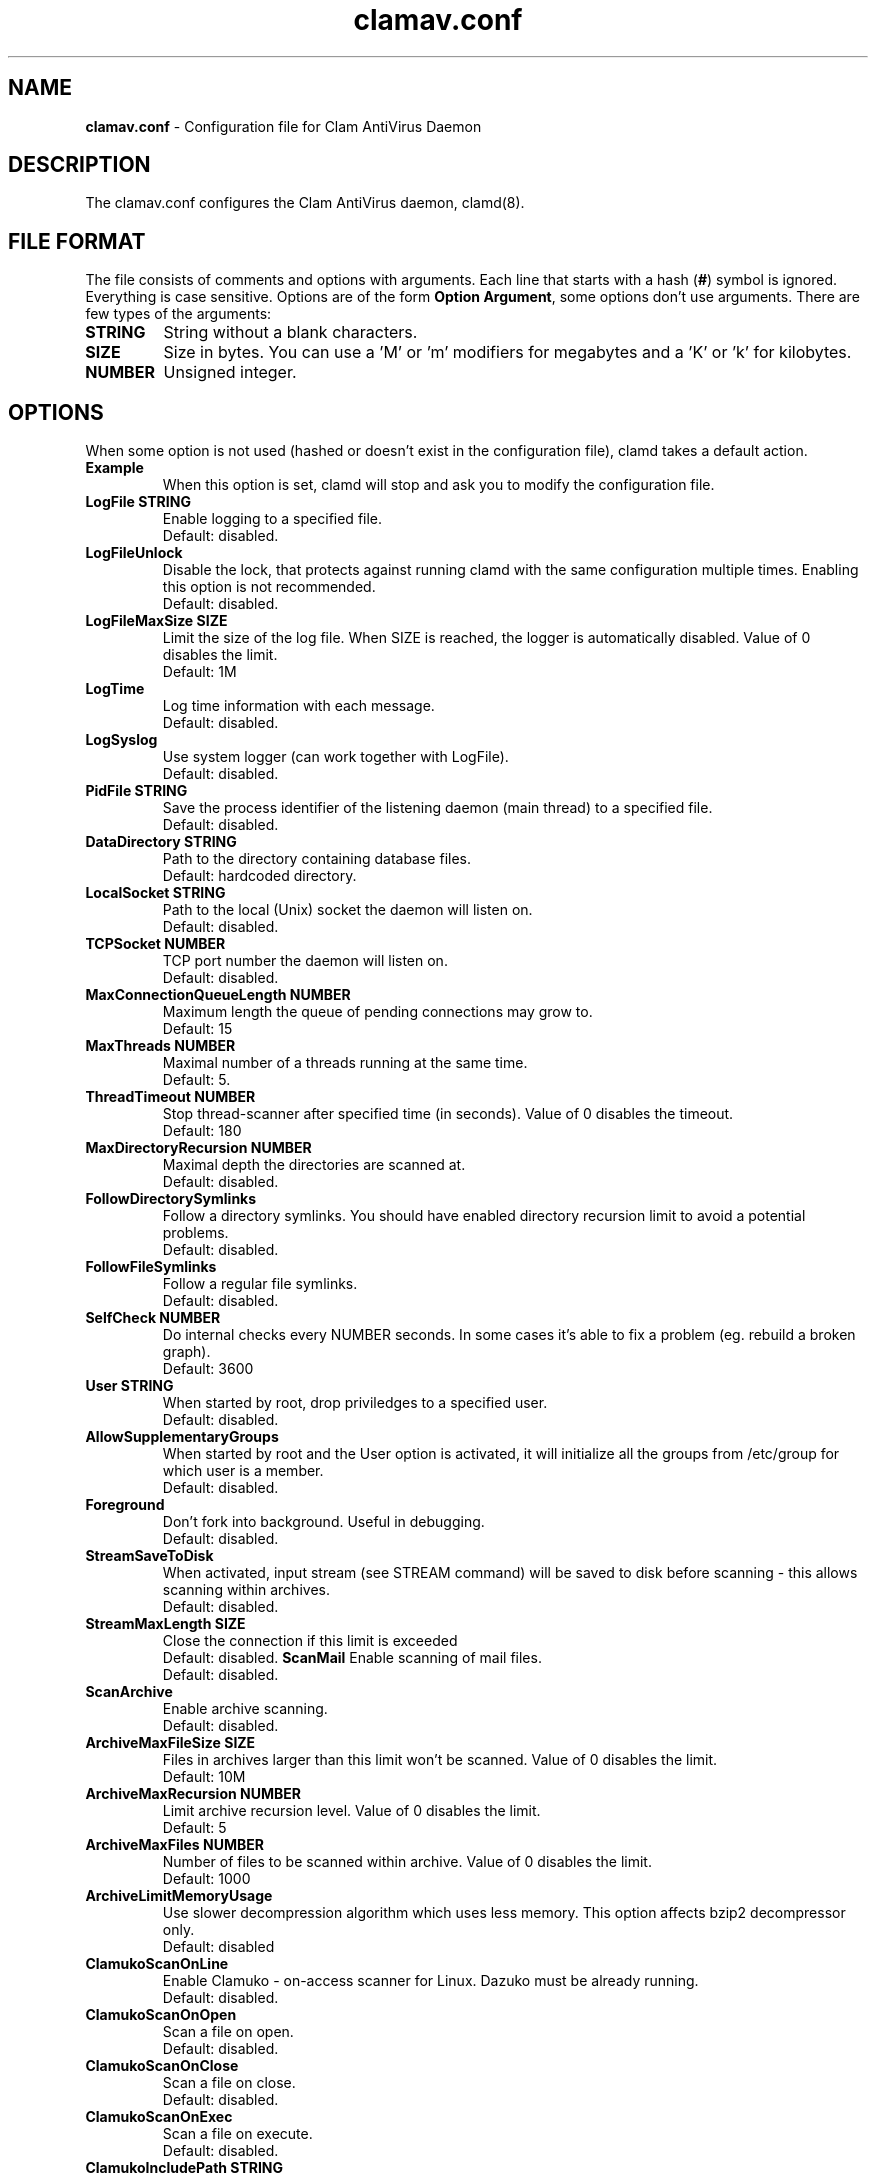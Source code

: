 .\" Manual page created by Tomasz Kojm, 1.10.2002.
.TH "clamav.conf" "5" "June 6, 2003" "Tomasz Kojm" "Clam AntiVirus"
.SH "NAME"
.LP 
\fBclamav.conf\fR \- Configuration file for Clam AntiVirus Daemon
.SH "DESCRIPTION"
.LP 
The clamav.conf configures the Clam AntiVirus daemon, clamd(8).
.SH "FILE FORMAT"
The file consists of comments and options with arguments. Each line that starts with a hash (\fB#\fR) symbol is ignored. Everything is case sensitive. Options are of the form \fBOption Argument\fR, some options don't use arguments. There are few types of the arguments:
.TP 
\fBSTRING\fR
String without a blank characters.
.TP 
\fBSIZE\fR
Size in bytes. You can use a 'M' or 'm' modifiers for megabytes and a 'K' or 'k' for kilobytes.
.TP 
\fBNUMBER\fR
Unsigned integer.
.SH "OPTIONS"
.LP 
When some option is not used (hashed or doesn't exist in the configuration file), clamd takes a default action.
.TP 
\fBExample\fR
When this option is set, clamd will stop and ask you to modify the configuration file.
.TP 
\fBLogFile STRING\fR
Enable logging to a specified file.
.br 
Default: disabled.
.TP 
\fBLogFileUnlock\fR
Disable the lock, that protects against running clamd with the same configuration multiple times. Enabling this option is not recommended.
.br 
Default: disabled.
.TP 
\fBLogFileMaxSize SIZE\fR
Limit the size of the log file. When SIZE is reached, the logger is automatically disabled. Value of 0 disables the limit.
.br 
Default: 1M
.TP 
\fBLogTime\fR
Log time information with each message.
.br 
Default: disabled.
.TP 
\fBLogSyslog\fR
Use system logger (can work together with LogFile).
.br 
Default: disabled.
.TP 
\fBPidFile STRING\fR
Save the process identifier of the listening daemon (main thread) to a specified file.
.br 
Default: disabled.
.TP 
\fBDataDirectory STRING\fR
Path to the directory containing database files.
.br 
Default: hardcoded directory.
.TP 
\fBLocalSocket STRING\fR
Path to the local (Unix) socket the daemon will listen on.
.br 
Default: disabled.
.TP 
\fBTCPSocket NUMBER\fR
TCP port number the daemon will listen on.
.br 
Default: disabled.
.TP 
\fBMaxConnectionQueueLength NUMBER\fR
Maximum length the queue of pending connections may grow to.
.br 
Default: 15
.TP 
\fBMaxThreads NUMBER\fR
Maximal number of a threads running at the same time.
.br 
Default: 5.
.TP 
\fBThreadTimeout NUMBER\fR
Stop thread\-scanner after specified time (in seconds). Value of 0 disables the timeout.
.br 
Default: 180
.TP 
\fBMaxDirectoryRecursion NUMBER\fR
Maximal depth the directories are scanned at.
.br 
Default: disabled.
.TP 
\fBFollowDirectorySymlinks\fR
Follow a directory symlinks. You should have enabled directory recursion limit to avoid a potential problems.
.br 
Default: disabled.
.TP 
\fBFollowFileSymlinks\fR
Follow a regular file symlinks.
.br 
Default: disabled.
.TP 
\fBSelfCheck NUMBER\fR
Do internal checks every NUMBER seconds. In some cases it's able to fix a problem (eg. rebuild a broken graph).
.br 
Default: 3600
.TP 
\fBUser STRING\fR
When started by root, drop priviledges to a specified user.
.br 
Default: disabled.
.TP 
\fBAllowSupplementaryGroups\fR
When started by root and the User option is activated, it will initialize all the groups from /etc/group for which user is a member.
.br 
Default: disabled.
.TP 
\fBForeground\fR
Don't fork into background. Useful in debugging.
.br 
Default: disabled.
.TP 
\fBStreamSaveToDisk\fR
When activated, input stream (see STREAM command) will be saved to disk before scanning \- this allows scanning within archives.
.br 
Default: disabled.
.TP 
\fBStreamMaxLength SIZE\fR
Close the connection if this limit is exceeded
.br 
Default: disabled.
\fBScanMail\fR
Enable scanning of mail files.
.br 
Default: disabled.
.TP 
\fBScanArchive\fR
Enable archive scanning.
.br 
Default: disabled.
.TP 
\fBArchiveMaxFileSize SIZE\fR
Files in archives larger than this limit won't be scanned. Value of 0 disables the limit.
.br 
Default: 10M
.TP 
\fBArchiveMaxRecursion NUMBER\fR
Limit archive recursion level. Value of 0 disables the limit.
.br 
Default: 5
.TP 
\fBArchiveMaxFiles NUMBER\fR
Number of files to be scanned within archive. Value of 0 disables the limit.
.br 
Default: 1000
.TP 
\fBArchiveLimitMemoryUsage\fR
Use slower decompression algorithm which uses less memory. This option affects bzip2 decompressor only.
.br 
Default: disabled
.TP 
\fBClamukoScanOnLine\fR
Enable Clamuko \- on\-access scanner for Linux. Dazuko must be already running.
.br 
Default: disabled.
.TP 
\fBClamukoScanOnOpen\fR
Scan a file on open.
.br 
Default: disabled.
.TP 
\fBClamukoScanOnClose\fR
Scan a file on close.
.br 
Default: disabled.
.TP 
\fBClamukoScanOnExec\fR
Scan a file on execute.
.br 
Default: disabled.
.TP 
\fBClamukoIncludePath STRING\fR
Set the include paths (all files and directories in them will be scanned). You can have multiple ClamukoIncludePath options, but each directory must be added in a seperate option.
.br 
Default: disabled. Required.
.TP 
\fBClamukoExcludePath\fR
Set the exclude paths. All subdirectories are also excluded.
.br 
Default: disabled.
.TP 
\fBClamukoMaxFileSize SIZE\fR
Don't scan files larger than SIZE.
.br 
Default: 5M
.TP 
\fBClamukoScanArchive\fR
Enable archive scanning. It uses ArchiveMax* limits.
.br 
Default: disabled.
.SH "FILES"
.LP 
/etc/clamav.conf
.br 
/usr/local/etc/clamav.conf
.SH "AUTHOR"
.LP 
Tomasz Kojm <zolw@konarski.edu.pl>
.SH "SEE ALSO"
.LP 
clamd(8), clamdscan(1), clamscan(1), freshclam(1), sigtool(1)
